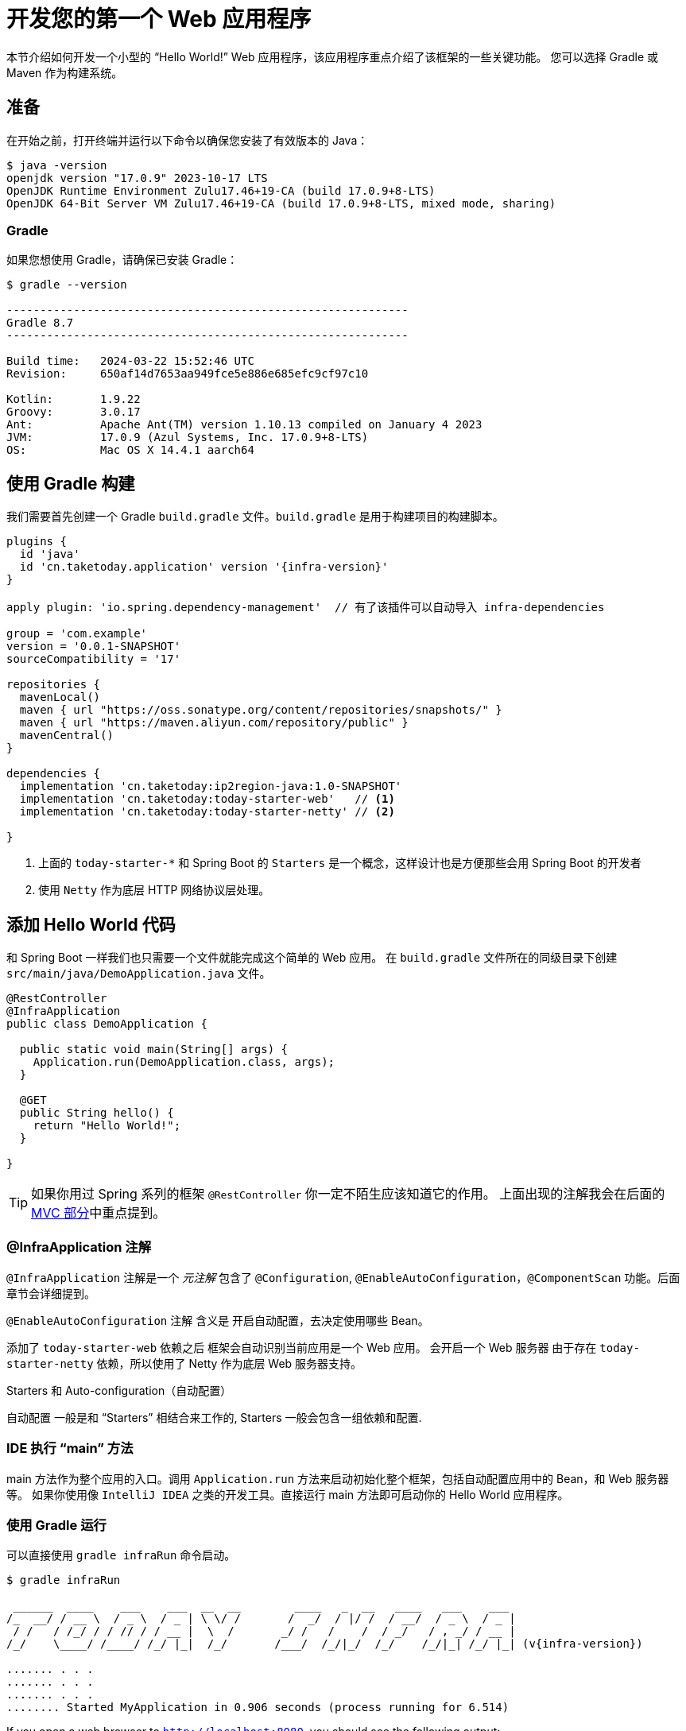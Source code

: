 [[getting-started.first-application]]
= 开发您的第一个 Web 应用程序

本节介绍如何开发一个小型的 "`Hello World!`" Web 应用程序，该应用程序重点介绍了该框架的一些关键功能。
您可以选择 Gradle 或 Maven 作为构建系统。

[[getting-started.first-application.prerequisites]]
== 准备

在开始之前，打开终端并运行以下命令以确保您安装了有效版本的 Java：

[source,shell]
----
$ java -version
openjdk version "17.0.9" 2023-10-17 LTS
OpenJDK Runtime Environment Zulu17.46+19-CA (build 17.0.9+8-LTS)
OpenJDK 64-Bit Server VM Zulu17.46+19-CA (build 17.0.9+8-LTS, mixed mode, sharing)
----

[[getting-started.first-application.prerequisites.gradle]]
=== Gradle

如果您想使用 Gradle，请确保已安装 Gradle：

[source,shell]
----
$ gradle --version

------------------------------------------------------------
Gradle 8.7
------------------------------------------------------------

Build time:   2024-03-22 15:52:46 UTC
Revision:     650af14d7653aa949fce5e886e685efc9cf97c10

Kotlin:       1.9.22
Groovy:       3.0.17
Ant:          Apache Ant(TM) version 1.10.13 compiled on January 4 2023
JVM:          17.0.9 (Azul Systems, Inc. 17.0.9+8-LTS)
OS:           Mac OS X 14.4.1 aarch64
----


[[getting-started.first-application.gradle]]
== 使用 Gradle 构建

我们需要首先创建一个 Gradle `build.gradle` 文件。`build.gradle` 是用于构建项目的构建脚本。

[source,groovy]
----
plugins {
  id 'java'
  id 'cn.taketoday.application' version '{infra-version}'
}

apply plugin: 'io.spring.dependency-management'  // 有了该插件可以自动导入 infra-dependencies

group = 'com.example'
version = '0.0.1-SNAPSHOT'
sourceCompatibility = '17'

repositories {
  mavenLocal()
  maven { url "https://oss.sonatype.org/content/repositories/snapshots/" }
  maven { url "https://maven.aliyun.com/repository/public" }
  mavenCentral()
}

dependencies {
  implementation 'cn.taketoday:ip2region-java:1.0-SNAPSHOT'
  implementation 'cn.taketoday:today-starter-web'   // <1>
  implementation 'cn.taketoday:today-starter-netty' // <2>

}

----

<1> 上面的 `today-starter-*` 和 Spring Boot 的 `Starters` 是一个概念，这样设计也是方便那些会用 Spring Boot 的开发者
<2> 使用 `Netty` 作为底层 HTTP 网络协议层处理。

[[getting-started.first-application.code]]
== 添加 Hello World 代码

和 Spring Boot 一样我们也只需要一个文件就能完成这个简单的 Web 应用。
在 `build.gradle` 文件所在的同级目录下创建 `src/main/java/DemoApplication.java` 文件。

[source,java]
----
@RestController
@InfraApplication
public class DemoApplication {

  public static void main(String[] args) {
    Application.run(DemoApplication.class, args);
  }

  @GET
  public String hello() {
    return "Hello World!";
  }

}
----

TIP: 如果你用过 Spring 系列的框架 `@RestController` 你一定不陌生应该知道它的作用。
上面出现的注解我会在后面的xref:ROOT:web/webmvc.adoc[MVC 部分]中重点提到。

[[getting-started.first-application.code.infra-application]]
=== @InfraApplication 注解

`@InfraApplication` 注解是一个 _元注解_ 包含了 `@Configuration`, `@EnableAutoConfiguration`，`@ComponentScan` 功能。后面章节会详细提到。

`@EnableAutoConfiguration` 注解 含义是 开启自动配置，去决定使用哪些 Bean。

添加了 `today-starter-web` 依赖之后 框架会自动识别当前应用是一个 Web 应用。
会开启一个 Web 服务器 由于存在 `today-starter-netty` 依赖，所以使用了 Netty 作为底层 Web 服务器支持。

.Starters 和 Auto-configuration（自动配置）
****
自动配置 一般是和 "`Starters`" 相结合来工作的, Starters 一般会包含一组依赖和配置.
****

[[getting-started.first-application.code.main-method]]
=== IDE 执行 "`main`" 方法

main 方法作为整个应用的入口。调用 `Application.run` 方法来启动初始化整个框架，包括自动配置应用中的 Bean，和 Web 服务器等。
如果你使用像 `IntelliJ IDEA` 之类的开发工具。直接运行 main 方法即可启动你的 Hello World 应用程序。

[[getting-started.first-application.run.gradle]]
=== 使用 Gradle 运行

可以直接使用 `gradle infraRun` 命令启动。

[source,shell,subs="verbatim,attributes"]
----
$ gradle infraRun

 ______  ____    ___    ___  __  __        ____   _  __   ____   ___    ___
/_  __/ / __ \  / _ \  / _ | \ \/ /       /  _/  / |/ /  / __/  / _ \  / _ |
 / /   / /_/ / / // / / __ |  \  /       _/ /   /    /  / _/   / , _/ / __ |
/_/    \____/ /____/ /_/ |_|  /_/       /___/  /_/|_/  /_/    /_/|_| /_/ |_| (v{infra-version})

....... . . .
....... . . .
....... . . .
........ Started MyApplication in 0.906 seconds (process running for 6.514)
----

If you open a web browser to `http://localhost:8080`, you should see the following output:

[source]
----
Hello World!
----

使用 `ctrl-c` 优雅退出应用。

[[getting-started.first-application.executable-jar.gradle]]
== 使用 Gradle 打包一个可执行 Jar

使用 `gradle infraJar` 命令构建:

[source,shell,subs="verbatim,attributes"]
----
gradle infraJar

BUILD SUCCESSFUL in 639ms
3 actionable tasks: 3 executed
----

在你的 `build/libs` 目录下, 有个一 `xxx-0.0.1-SNAPSHOT.jar` 文件.

使用 `java -jar` 命令运行:

[source,shell]
----
$ java -jar build/libs/xxx-0.0.1-SNAPSHOT.jar

 ______  ____    ___    ___  __  __        ____   _  __   ____   ___    ___
/_  __/ / __ \  / _ \  / _ | \ \/ /       /  _/  / |/ /  / __/  / _ \  / _ |
 / /   / /_/ / / // / / __ |  \  /       _/ /   /    /  / _/   / , _/ / __ |
/_/    \____/ /____/ /_/ |_|  /_/       /___/  /_/|_/  /_/    /_/|_| /_/ |_| (v{infra-version})

....... . . .
....... . . . 启动日志
....... . . .
........ Started MyApplication in 0.999 seconds (process running for 1.253)
----
